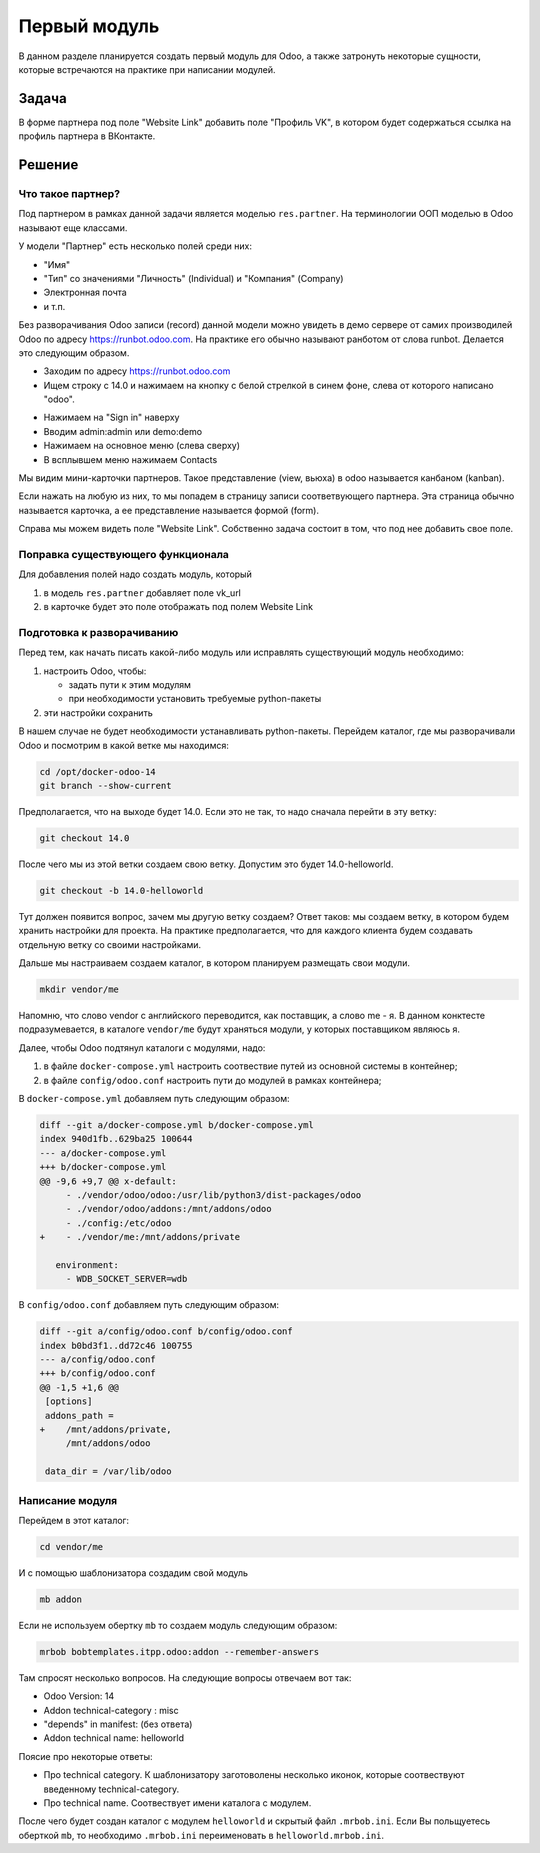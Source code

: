 ===============
 Первый модуль
===============

В данном разделе планируется создать первый модуль для Odoo,
а также затронуть некоторые сущности, которые встречаются на практике при написании модулей.

Задача
======

В форме партнера под поле "Website Link" добавить поле "Профиль VK", в котором будет содержаться ссылка на профиль партнера в ВКонтакте.


Решение
=======

Что такое партнер?
------------------

Под партнером в рамках данной задачи является моделью ``res.partner``.
На терминологии ООП моделью в Odoo называют еще классами.

У модели "Партнер" есть несколько полей среди них:

- "Имя"
- "Тип" со значениями "Личность" (Individual) и "Компания" (Company)
- Электронная почта
- и т.п.

Без разворачивания Odoo записи (record) данной модели можно увидеть в демо сервере от самих производилей Odoo по адресу https://runbot.odoo.com.
На практике его обычно называют ранботом от слова runbot.
Делается это следующим образом.

- Заходим по адресу https://runbot.odoo.com
- Ищем строку с 14.0 и нажимаем на кнопку с белой стрелкой в синем фоне, слева от которого написано "odoo".

.. image:: images/row_14_runbot.png

- Нажимаем на "Sign in" наверху
- Вводим admin:admin или demo:demo
- Нажимаем на основное меню (слева сверху)
- В всплывшем меню нажимаем Contacts

Мы видим мини-карточки партнеров. Такое представление (view, вьюха) в odoo называется канбаном (kanban).

Если нажать на любую из них, то мы попадем в страницу записи соответвующего партнера.
Эта страница обычно называется карточка, а ее представление называется формой (form).

.. image:: images/res_partner_1.png

Справа мы можем видеть поле "Website Link".
Собственно задача состоит в том, что под нее добавить свое поле.

Поправка существующего функционала
----------------------------------

Для добавления полей надо создать модуль, который

1. в модель ``res.partner`` добавляет поле vk_url
2. в карточке будет это поле отображать под полем Website Link

Подготовка к разворачиванию
---------------------------

Перед тем, как начать писать какой-либо модуль или исправлять существующий модуль необходимо:

1. настроить Odoo, чтобы:

   - задать пути к этим модулям
   - при необходимости установить требуемые python-пакеты

2. эти настройки сохранить

В нашем случае не будет необходимости устанавливать python-пакеты.
Перейдем каталог, где мы разворачивали Odoo и посмотрим в какой ветке мы находимся:

.. code-block:: sh

   cd /opt/docker-odoo-14
   git branch --show-current

Предполагается, что на выходе будет 14.0.
Если это не так, то надо сначала перейти в эту ветку:

.. code-block:: sh

   git checkout 14.0

После чего мы из этой ветки создаем свою ветку.
Допустим это будет 14.0-helloworld.

.. code-block:: sh

   git checkout -b 14.0-helloworld

Тут должен появится вопрос, зачем мы другую ветку создаем?
Ответ таков: мы создаем ветку, в котором будем хранить настройки для проекта.
На практике предполагается, что для каждого клиента будем создавать отдельную ветку со своими настройками.

Дальше мы настраиваем создаем каталог, в котором планируем размещать свои модули.

.. code-block:: sh

   mkdir vendor/me

Напомню, что слово vendor с английского переводится, как поставщик, а слово me - я.
В данном конктесте подразумевается, в каталоге ``vendor/me`` будут храняться модули, у которых поставщиком являюсь я.

Далее, чтобы Odoo подтянул каталоги с модулями, надо:

1. в файле ``docker-compose.yml`` настроить соотвествие путей из основной системы в контейнер;

2. в файле ``config/odoo.conf`` настроить пути до модулей в рамках контейнера;

В ``docker-compose.yml`` добавляем путь следующим образом:

.. code-block:: diff

    diff --git a/docker-compose.yml b/docker-compose.yml
    index 940d1fb..629ba25 100644
    --- a/docker-compose.yml
    +++ b/docker-compose.yml
    @@ -9,6 +9,7 @@ x-default:
         - ./vendor/odoo/odoo:/usr/lib/python3/dist-packages/odoo
         - ./vendor/odoo/addons:/mnt/addons/odoo
         - ./config:/etc/odoo
    +    - ./vendor/me:/mnt/addons/private

       environment:
         - WDB_SOCKET_SERVER=wdb

В ``config/odoo.conf`` добавляем путь следующим образом:

.. code-block:: diff

    diff --git a/config/odoo.conf b/config/odoo.conf
    index b0bd3f1..dd72c46 100755
    --- a/config/odoo.conf
    +++ b/config/odoo.conf
    @@ -1,5 +1,6 @@
     [options]
     addons_path =
    +    /mnt/addons/private,
         /mnt/addons/odoo

     data_dir = /var/lib/odoo

Написание модуля
----------------

Перейдем в этот каталог:

.. code-block:: sh

   cd vendor/me

И с помощью шаблонизатора создадим свой модуль

.. code-block:: sh

   mb addon

Если не используем обертку ``mb`` то создаем модуль следующим образом:

.. code-block:: sh

   mrbob bobtemplates.itpp.odoo:addon --remember-answers

Там спросят несколько вопросов.
На следующие вопросы отвечаем вот так:

- Odoo Version: 14
- Addon technical-category : misc
- "depends" in manifest: (без ответа)
- Addon technical name: helloworld

Поясие про некоторые ответы:

- Про technical category.
  К шаблонизатору заготоволены несколько иконок, которые соотвествуют введенному technical-category.

- Про technical name.
  Соотвествует имени каталога с модулем.

После чего будет создан каталог с модулем ``helloworld`` и скрытый файл ``.mrbob.ini``.
Если Вы польщуетесь оберткой ``mb``, то необходимо ``.mrbob.ini`` переименовать в ``helloworld.mrbob.ini``.
